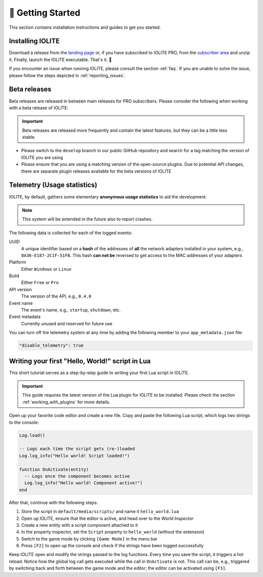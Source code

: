 👀 Getting Started
===================

This section contains installation instructions and guides to get you started.

Installing IOLITE
-----------------

Download a release from the `landing page <https://iolite-engine.com>`_ or, if you have subscribed to IOLITE PRO, from the `subscriber area <https://iolite-engine.com/subscribers>`_ and unzip it. Finally, launch the IOLITE executable. That's it. 🙂 

If you encounter an issue when running IOLITE, please consult the section :ref:`faq`. If you are unable to solve the issue, please follow the steps depicted in :ref:`reporting_issues`.

Beta releases
-------------

Beta releases are released in between main releases for PRO subscribers. Please consider the following when working with a beta release of IOLITE:

.. important:: Beta releases are released more frequently and contain the latest features, but they can be a little less stable.

- Please switch to the ``develop`` branch in our public GitHub repository and search for a tag matching the version of IOLITE you are using
- Please ensure that you are using a matching version of the open-source plugins. Due to potential API changes, there are separate plugin releases available for the beta versions of IOLITE
  
Telemetry (Usage statistics)
----------------------------

IOLITE, by default, gathers some elementary **anonymous usage statistics** to aid the development.

.. note:: This system will be extended in the future also to report crashes.

The following data is collected for each of the logged events:

UUID
   A unique identifier based on a **hash** of the addresses of **all** the network adapters installed in your system, e.g., ``8A36-E187-2C1F-51FB``. This hash **can not be** reversed to get access to the MAC addresses of your adapters
Platform
   Either ``Windows`` or ``Linux``
Build
  Either ``Free`` or ``Pro``
API version
  The version of the API, e.g., ``0.4.0``
Event name
  The event's name, e.g., ``startup``, ``shutdown``, etc.
Event metadata
  Currently unused and reserved for future use
  
You can turn off the telemetry system at any time by adding the following member to your ``app_metadata.json`` file:

.. code-block:: json
   
  "disable_telemetry": true

Writing your first "Hello, World!" script in Lua
------------------------------------------------

This short tutorial serves as a step-by-step guide to writing your first Lua script in IOLITE.

.. important::
  This guide requires the latest version of the Lua plugin for IOLITE to be installed. Please check the section :ref:`working_with_plugins` for more details.

Open up your favorite code editor and create a new file. Copy and paste the following Lua script, which logs two strings to the console:

.. code-block:: lua

  Log.load()

  -- Logs each time the script gets (re-)loaded
  Log.log_info("Hello world! Script loaded!")

  function OnActivate(entity)
    -- Logs once the component becomes active
    Log.log_info("Hello world! Component active!")
  end

After that, continue with the following steps:

1. Store the script in ``default/media/scripts/`` and name it ``hello_world.lua``
2. Open up IOLITE, ensure that the editor is active, and head over to the *World Inspector*
3. Create a new entity with a script component attached to it
4. In the property inspector, set the ``Script`` property to ``hello_world`` (without the extension)
5. Switch to the game mode by clicking ``[Game Mode]`` in the menu bar
6. Press ``[F2]`` to open up the console and check if the strings have been logged successfully

Keep IOLITE open and modify the strings passed to the log functions. Every time you save the script, it triggers a hot reload. Notice how the global log call gets executed while the call in ``OnActivate`` is not. This call can be, e.g., triggered by switching back and forth between the game mode and the editor; the editor can be activated using ``[F3]``.
